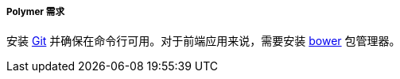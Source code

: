 :sourcesdir: ../../../../../source

[[polymer_requirements]]
===== Polymer 需求

安装 http://git-scm.com/downloads[Git] 并确保在命令行可用。对于前端应用来说，需要安装 https://bower.io/[bower] 包管理器。

